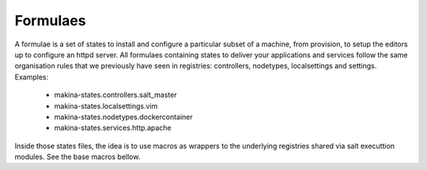 Formulaes
==========

A formulae is a set of states to install and configure a particular subset of a machine, from provision, to setup the editors up to configure an httpd server.
All formulaes containing states to deliver your applications and services follow the same organisation rules that we previously have seen in registries: controllers, nodetypes, localsettings and settings.
Examples:

    - makina-states.controllers.salt_master
    - makina-states.localsettings.vim
    - makina-states.nodetypes.dockercontainer
    - makina-states.services.http.apache

Inside those states files, the idea is to use macros as wrappers to the underlying registries shared via salt executtion modules. See the base macros bellow.


